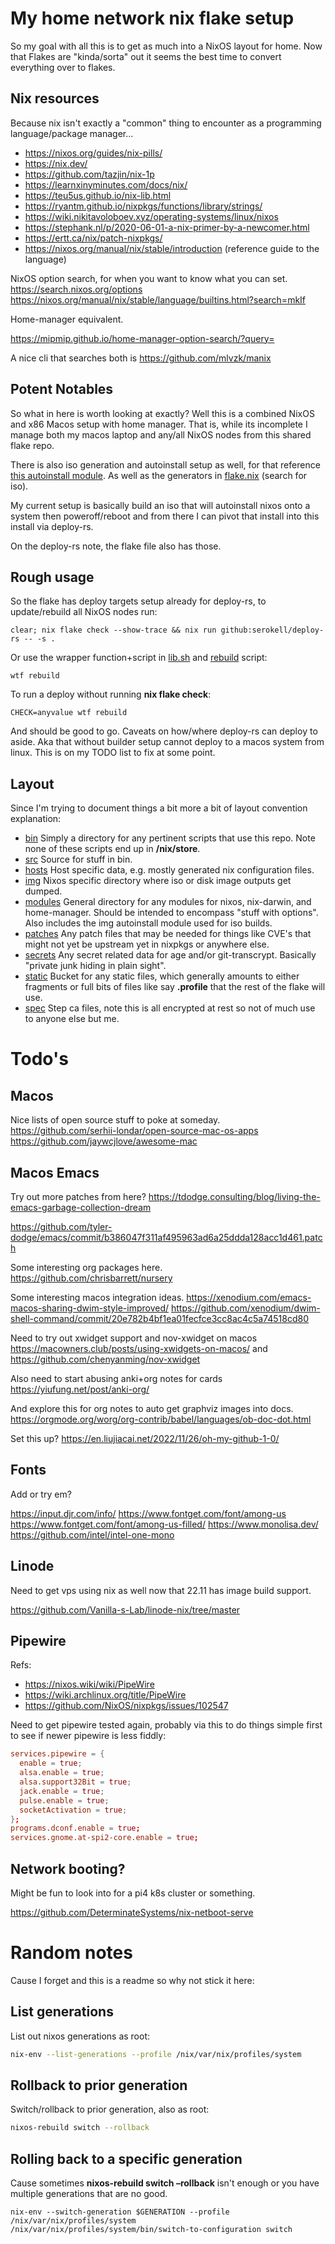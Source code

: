 * My home network nix flake setup

  So my goal with all this is to get as much into a NixOS layout for home. Now that Flakes are "kinda/sorta" out it seems the best time to convert everything over to flakes.

** Nix resources

  Because nix isn't exactly a "common" thing to encounter as a programming language/package manager...

  - https://nixos.org/guides/nix-pills/
  - https://nix.dev/
  - https://github.com/tazjin/nix-1p
  - https://learnxinyminutes.com/docs/nix/
  - https://teu5us.github.io/nix-lib.html
  - https://ryantm.github.io/nixpkgs/functions/library/strings/
  - https://wiki.nikitavoloboev.xyz/operating-systems/linux/nixos
  - https://stephank.nl/p/2020-06-01-a-nix-primer-by-a-newcomer.html
  * https://ertt.ca/nix/patch-nixpkgs/
  * https://nixos.org/manual/nix/stable/introduction (reference guide to the language)

  NixOS option search, for when you want to know what you can set.
  https://search.nixos.org/options
  https://nixos.org/manual/nix/stable/language/builtins.html?search=mkIf

  Home-manager equivalent.

https://mipmip.github.io/home-manager-option-search/?query=

  A nice cli that searches both is https://github.com/mlvzk/manix

** Potent Notables

   So what in here is worth looking at exactly? Well this is a combined NixOS and x86 Macos setup with home manager. That is, while its incomplete I manage both my macos laptop and any/all NixOS nodes from this shared flake repo.

   There is also iso generation and autoinstall setup as well, for that reference [[file:modules/iso/autoinstall.nix][this autoinstall module]]. As well as the generators in [[file:flake.nix][flake.nix]] (search for iso).

   My current setup is basically build an iso that will autoinstall nixos onto a system then poweroff/reboot and from there I can pivot that install into this install via deploy-rs.

   On the deploy-rs note, the flake file also has those.

** Rough usage

   So the flake has deploy targets setup already for deploy-rs, to update/rebuild all NixOS nodes run:

#+begin_src shell
clear; nix flake check --show-trace && nix run github:serokell/deploy-rs -- -s .
#+end_src

   Or use the wrapper function+script in [[file:static/src/lib.sh][lib.sh]] and [[file:src/rebuild.zsh][rebuild]] script:

#+begin_src shell
wtf rebuild
#+end_src

   To run a deploy without running *nix flake check*:

#+begin_src shell
CHECK=anyvalue wtf rebuild
#+end_src

And should be good to go. Caveats on how/where deploy-rs can deploy to aside. Aka that without builder setup cannot deploy to a macos system from linux. This is on my TODO list to fix at some point.

** Layout

   Since I'm trying to document things a bit more a bit of layout convention explanation:

   - [[file:bin/][bin]]     Simply a directory for any pertinent scripts that use this repo. Note none of these scripts end up in */nix/store*.
   - [[file:src/][src]]     Source for stuff in bin.
   - [[file:hosts/][hosts]]   Host specific data, e.g. mostly generated nix configuration files.
   - [[file:img/][img]]     Nixos specific directory where iso or disk image outputs get dumped.
   - [[file:modules/][modules]] General directory for any modules for nixos, nix-darwin, and home-manager. Should be intended to encompass "stuff with options". Also includes the img autoinstall module used for iso builds.
   - [[file:patches/][patches]] Any patch files that may be needed for things like CVE's that might not yet be upstream yet in nixpkgs or anywhere else.
   - [[file:secrets/][secrets]] Any secret related data for age and/or git-transcrypt. Basically "private junk hiding in plain sight".
   - [[file:static/][static]]  Bucket for any static files, which generally amounts to either fragments or full bits of files like say *.profile* that the rest of the flake will use.
   - [[file:spec/][spec]]  Step ca files, note this is all encrypted at rest so not of much use to anyone else but me.

* Todo's
** Macos

Nice lists of open source stuff to poke at someday.
https://github.com/serhii-londar/open-source-mac-os-apps
https://github.com/jaywcjlove/awesome-mac

** Macos Emacs

Try out more patches from here? https://tdodge.consulting/blog/living-the-emacs-garbage-collection-dream

https://github.com/tyler-dodge/emacs/commit/b386047f311af495963ad6a25ddda128acc1d461.patch

Some interesting org packages here.
https://github.com/chrisbarrett/nursery

Some interesting macos integration ideas.
https://xenodium.com/emacs-macos-sharing-dwim-style-improved/
https://github.com/xenodium/dwim-shell-command/commit/20e782b4bf1ea01fecfce3cc8ac4c5a74518cd80

Need to try out xwidget support and nov-xwidget on macos
https://macowners.club/posts/using-xwidgets-on-macos/
and
https://github.com/chenyanming/nov-xwidget

Also need to start abusing anki+org notes for cards
https://yiufung.net/post/anki-org/

And explore this for org notes to auto get graphviz images into docs.
https://orgmode.org/worg/org-contrib/babel/languages/ob-doc-dot.html

Set this up?
https://en.liujiacai.net/2022/11/26/oh-my-github-1-0/

** Fonts

Add or try em?

https://input.djr.com/info/
https://www.fontget.com/font/among-us
https://www.fontget.com/font/among-us-filled/
https://www.monolisa.dev/
https://github.com/intel/intel-one-mono

** Linode

Need to get vps using nix as well now that 22.11 has image build support.

https://github.com/Vanilla-s-Lab/linode-nix/tree/master

** Pipewire

  Refs:
  - https://nixos.wiki/wiki/PipeWire
  - https://wiki.archlinux.org/title/PipeWire
  - https://github.com/NixOS/nixpkgs/issues/102547

  Need to get pipewire tested again, probably via this to do things simple first to see if newer pipewire is less fiddly:

#+begin_src conf
services.pipewire = {
  enable = true;
  alsa.enable = true;
  alsa.support32Bit = true;
  jack.enable = true;
  pulse.enable = true;
  socketActivation = true;
};
programs.dconf.enable = true;
services.gnome.at-spi2-core.enable = true;
#+end_src

** Network booting?

  Might be fun to look into for a pi4 k8s cluster or something.

  https://github.com/DeterminateSystems/nix-netboot-serve

* Random notes

Cause I forget and this is a readme so why not stick it here:

** List generations

List out nixos generations as root:

#+begin_src sh
nix-env --list-generations --profile /nix/var/nix/profiles/system
#+end_src

** Rollback to prior generation

Switch/rollback to prior generation, also as root:

#+begin_src sh
nixos-rebuild switch --rollback
#+end_src
** Rolling back to a specific generation

Cause sometimes *nixos-rebuild switch --rollback* isn't enough or you have multiple generations that are no good.

#+begin_src shell
nix-env --switch-generation $GENERATION --profile /nix/var/nix/profiles/system
/nix/var/nix/profiles/system/bin/switch-to-configuration switch
#+end_src
